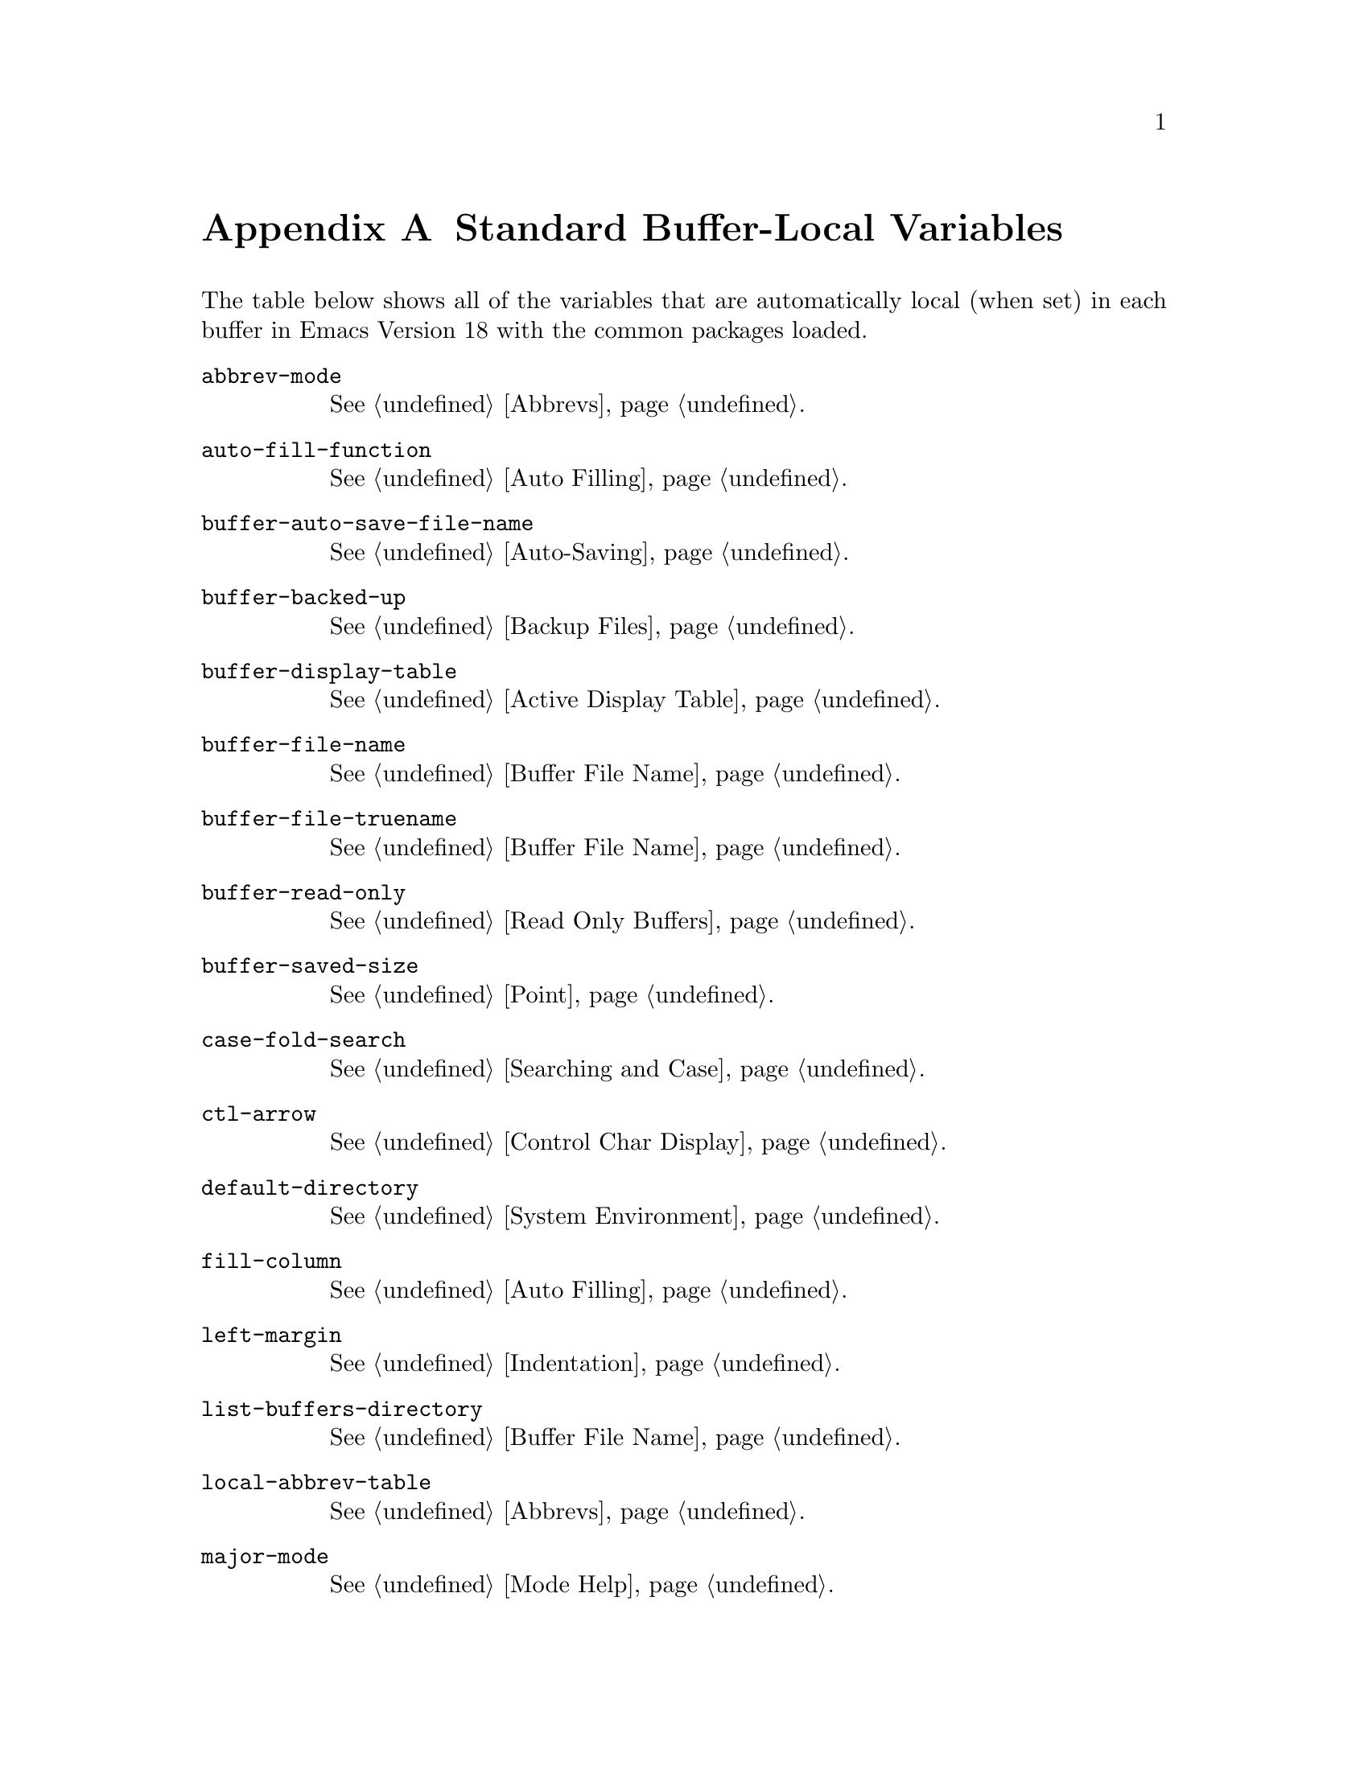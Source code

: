@c -*-texinfo-*-
@setfilename ../info/locals
@node Standard Buffer-Local Variables, Standard Keymaps, Standard Errors, Top
@appendix Standard Buffer-Local Variables

  The table below shows all of the variables that are automatically
local (when set) in each buffer in Emacs Version 18 with the common
packages loaded.

@table @code
@item abbrev-mode
@xref{Abbrevs}.

@item auto-fill-function
@xref{Auto Filling}.

@item buffer-auto-save-file-name
@xref{Auto-Saving}.

@item buffer-backed-up
@xref{Backup Files}.

@item buffer-display-table
@xref{Active Display Table}.

@item buffer-file-name
@xref{Buffer File Name}.

@item buffer-file-truename
@xref{Buffer File Name}.

@item buffer-read-only
@xref{Read Only Buffers}.

@item buffer-saved-size
@xref{Point}.

@item case-fold-search
@xref{Searching and Case}.

@item ctl-arrow
@xref{Control Char Display}.

@item default-directory
@xref{System Environment}.

@item fill-column
@xref{Auto Filling}.

@item left-margin
@xref{Indentation}.

@item list-buffers-directory
@xref{Buffer File Name}.

@item local-abbrev-table
@xref{Abbrevs}.

@item major-mode
@xref{Mode Help}.

@item mark-ring
@xref{The Mark}.

@item minor-modes
@xref{Minor Modes}.

@item mode-name
@xref{Mode Line Variables}.

@item overwrite-mode
@xref{Insertion}.

@item paragraph-separate
@xref{Standard Regexps}.

@item paragraph-start
@xref{Standard Regexps}.

@item require-final-newline
@xref{Insertion}.

@item selective-display
@xref{Selective Display}.

@item selective-display-ellipses
@xref{Selective Display}.

@item tab-width
@xref{Control Char Display}.

@item truncate-lines
@xref{Truncation}.
@end table
